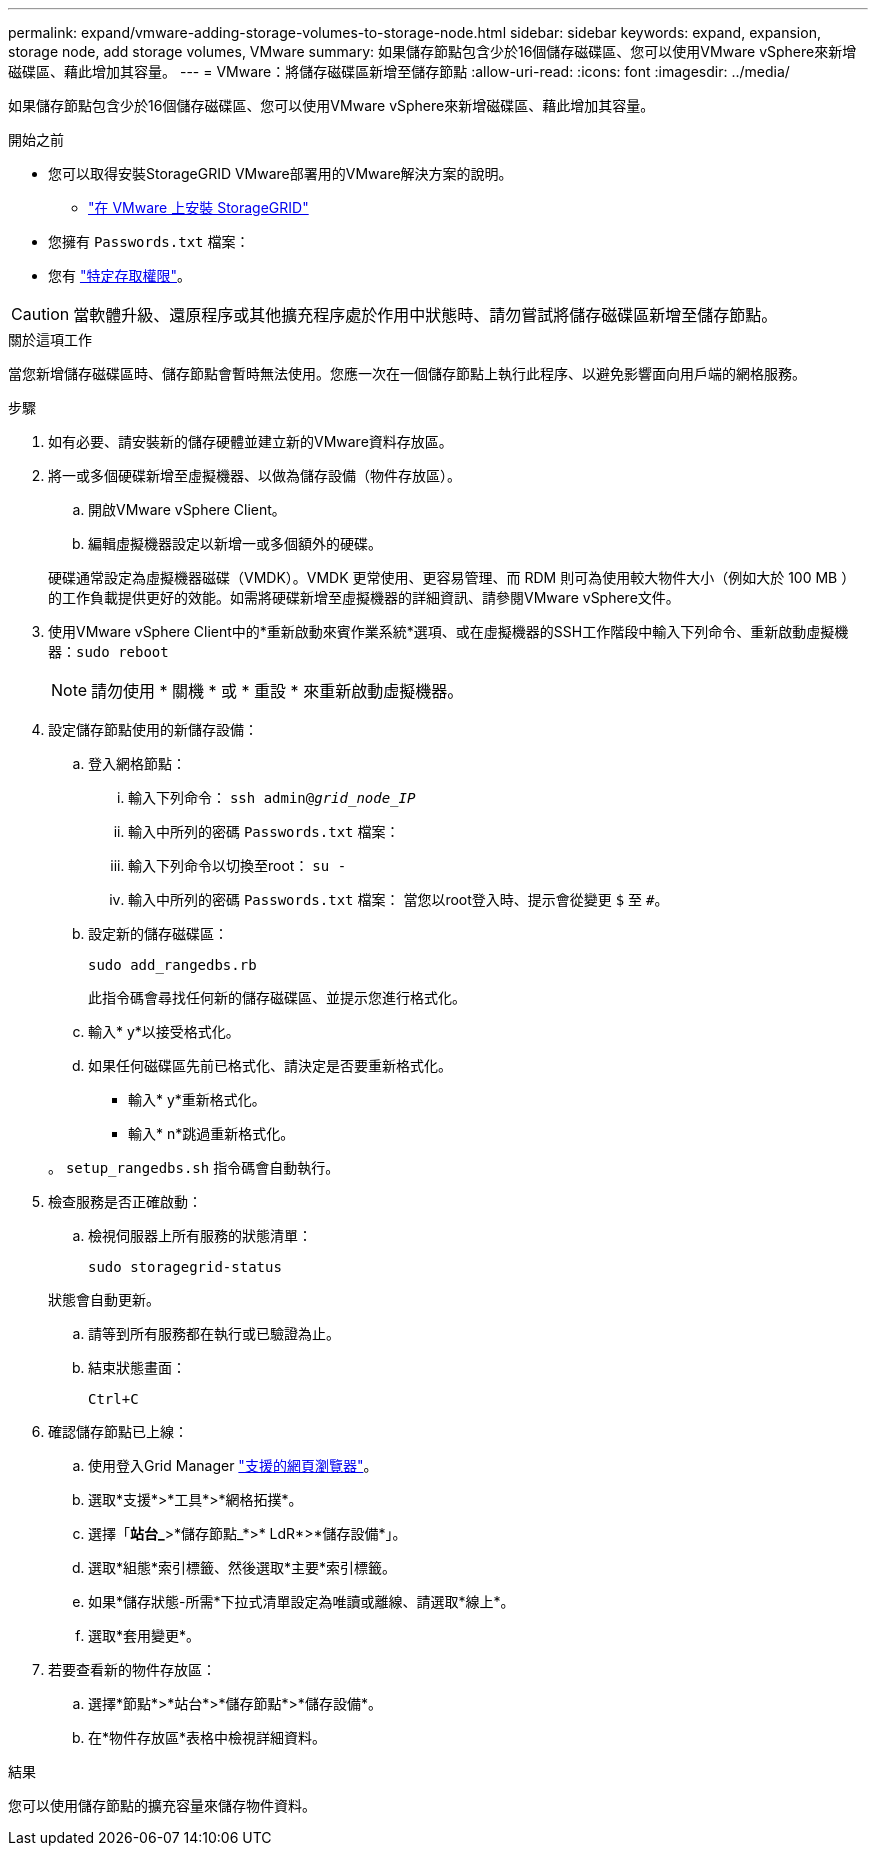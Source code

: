 ---
permalink: expand/vmware-adding-storage-volumes-to-storage-node.html 
sidebar: sidebar 
keywords: expand, expansion, storage node, add storage volumes, VMware 
summary: 如果儲存節點包含少於16個儲存磁碟區、您可以使用VMware vSphere來新增磁碟區、藉此增加其容量。 
---
= VMware：將儲存磁碟區新增至儲存節點
:allow-uri-read: 
:icons: font
:imagesdir: ../media/


[role="lead"]
如果儲存節點包含少於16個儲存磁碟區、您可以使用VMware vSphere來新增磁碟區、藉此增加其容量。

.開始之前
* 您可以取得安裝StorageGRID VMware部署用的VMware解決方案的說明。
+
** link:../vmware/index.html["在 VMware 上安裝 StorageGRID"]


* 您擁有 `Passwords.txt` 檔案：
* 您有 link:../admin/admin-group-permissions.html["特定存取權限"]。



CAUTION: 當軟體升級、還原程序或其他擴充程序處於作用中狀態時、請勿嘗試將儲存磁碟區新增至儲存節點。

.關於這項工作
當您新增儲存磁碟區時、儲存節點會暫時無法使用。您應一次在一個儲存節點上執行此程序、以避免影響面向用戶端的網格服務。

.步驟
. 如有必要、請安裝新的儲存硬體並建立新的VMware資料存放區。
. 將一或多個硬碟新增至虛擬機器、以做為儲存設備（物件存放區）。
+
.. 開啟VMware vSphere Client。
.. 編輯虛擬機器設定以新增一或多個額外的硬碟。


+
硬碟通常設定為虛擬機器磁碟（VMDK）。VMDK 更常使用、更容易管理、而 RDM 則可為使用較大物件大小（例如大於 100 MB ）的工作負載提供更好的效能。如需將硬碟新增至虛擬機器的詳細資訊、請參閱VMware vSphere文件。

. 使用VMware vSphere Client中的*重新啟動來賓作業系統*選項、或在虛擬機器的SSH工作階段中輸入下列命令、重新啟動虛擬機器：``sudo reboot``
+

NOTE: 請勿使用 * 關機 * 或 * 重設 * 來重新啟動虛擬機器。

. 設定儲存節點使用的新儲存設備：
+
.. 登入網格節點：
+
... 輸入下列命令： `ssh admin@_grid_node_IP_`
... 輸入中所列的密碼 `Passwords.txt` 檔案：
... 輸入下列命令以切換至root： `su -`
... 輸入中所列的密碼 `Passwords.txt` 檔案：
當您以root登入時、提示會從變更 `$` 至 `#`。


.. 設定新的儲存磁碟區：
+
`sudo add_rangedbs.rb`

+
此指令碼會尋找任何新的儲存磁碟區、並提示您進行格式化。

.. 輸入* y*以接受格式化。
.. 如果任何磁碟區先前已格式化、請決定是否要重新格式化。
+
*** 輸入* y*重新格式化。
*** 輸入* n*跳過重新格式化。




+
。 `setup_rangedbs.sh` 指令碼會自動執行。

. 檢查服務是否正確啟動：
+
.. 檢視伺服器上所有服務的狀態清單：
+
`sudo storagegrid-status`

+
狀態會自動更新。

.. 請等到所有服務都在執行或已驗證為止。
.. 結束狀態畫面：
+
`Ctrl+C`



. 確認儲存節點已上線：
+
.. 使用登入Grid Manager link:../admin/web-browser-requirements.html["支援的網頁瀏覽器"]。
.. 選取*支援*>*工具*>*網格拓撲*。
.. 選擇「*站台_*>*儲存節點_*>* LdR*>*儲存設備*」。
.. 選取*組態*索引標籤、然後選取*主要*索引標籤。
.. 如果*儲存狀態-所需*下拉式清單設定為唯讀或離線、請選取*線上*。
.. 選取*套用變更*。


. 若要查看新的物件存放區：
+
.. 選擇*節點*>*站台*>*儲存節點*>*儲存設備*。
.. 在*物件存放區*表格中檢視詳細資料。




.結果
您可以使用儲存節點的擴充容量來儲存物件資料。
